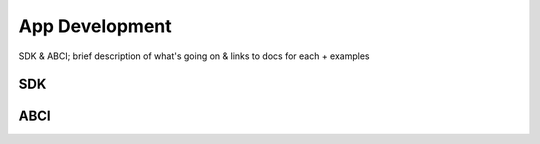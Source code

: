 App Development
===============

SDK & ABCI; brief description of what's going on & links to docs for each + examples 

SDK
---

ABCI
----
